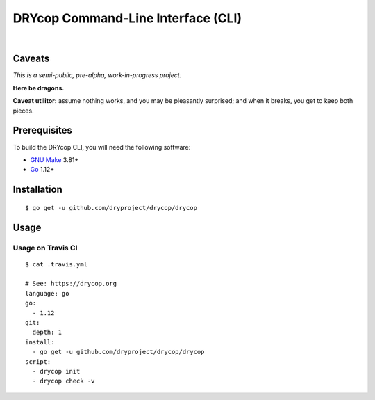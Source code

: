 ***********************************
DRYcop Command-Line Interface (CLI)
***********************************

.. image:: https://img.shields.io/badge/license-Public%20Domain-blue.svg
   :alt: Project license
   :target: https://unlicense.org

.. image:: https://img.shields.io/badge/godoc-reference-blue.svg
   :alt: GoDoc reference
   :target: https://godoc.org/github.com/dryproject/drycop

.. image:: https://goreportcard.com/badge/github.com/dryproject/drycop
   :alt: Go Report Card score
   :target: https://goreportcard.com/report/github.com/dryproject/drycop

.. image:: https://img.shields.io/travis/dryproject/drycop/master.svg
   :alt: Travis CI build status
   :target: https://travis-ci.org/dryproject/drycop

|

Caveats
=======

*This is a semi-public, pre-alpha, work-in-progress project.*

**Here be dragons.**

**Caveat utilitor:** assume nothing works, and you may be pleasantly
surprised; and when it breaks, you get to keep both pieces.

Prerequisites
=============

To build the DRYcop CLI, you will need the following software:

- `GNU Make <https://www.gnu.org/software/make/>`__ 3.81+

- `Go <https://golang.org/>`__ 1.12+

Installation
============

::

   $ go get -u github.com/dryproject/drycop/drycop

Usage
=====

Usage on Travis CI
------------------

::

   $ cat .travis.yml

   # See: https://drycop.org
   language: go
   go:
     - 1.12
   git:
     depth: 1
   install:
     - go get -u github.com/dryproject/drycop/drycop
   script:
     - drycop init
     - drycop check -v
